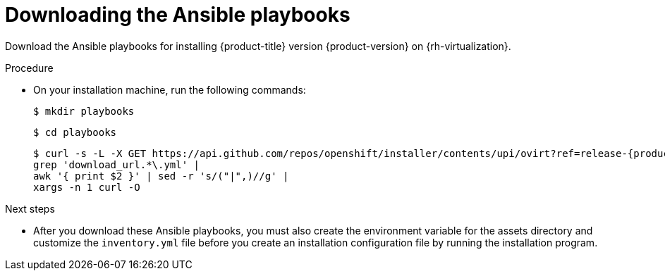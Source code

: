 // Module included in the following assemblies:
//
// * installing/installing_rhv/installing-rhv-user-infra.adoc

:_content-type: PROCEDURE
[id="installation-rhv-downloading-ansible-playbooks_{context}"]
= Downloading the Ansible playbooks

Download the Ansible playbooks for installing {product-title} version {product-version} on {rh-virtualization}.

.Procedure

* On your installation machine, run the following commands:
+
ifdef::openshift-origin[]
[source,terminal,subs=attributes+]
----
$ mkdir playbooks
----
+
[source,terminal,subs=attributes+]
----
$ cd playbooks
----
+
[source,terminal,subs=attributes+]
----
$ curl -s -L -X GET https://api.github.com/repos/openshift/installer/contents/upi/ovirt?ref=release-<version>  |
grep 'download_url.*\.yml' |
awk '{ print $2 }' | sed -r 's/("|",)//g' |
xargs -n 1 curl -O
----
+
where:
+
<version>:: Specifies the minor release version, such as `release-4.8`. See the branch drop-down list in the link:https://github.com/openshift/installer/tree/master/upi/ovirt[`openshift/installer` repository] for the available minor versions. 
endif::openshift-origin[]
ifndef::openshift-origin[]
[source,terminal,subs=attributes+]
----
$ mkdir playbooks
----
+
[source,terminal,subs=attributes+]
----
$ cd playbooks
----
+
[source,terminal,subs=attributes+]
----
$ curl -s -L -X GET https://api.github.com/repos/openshift/installer/contents/upi/ovirt?ref=release-{product-version} |
grep 'download_url.*\.yml' |
awk '{ print $2 }' | sed -r 's/("|",)//g' |
xargs -n 1 curl -O
----
endif::openshift-origin[]

.Next steps

* After you download these Ansible playbooks, you must also create the environment variable for the assets directory and customize the `inventory.yml` file before you create an installation configuration file by running the installation program.
